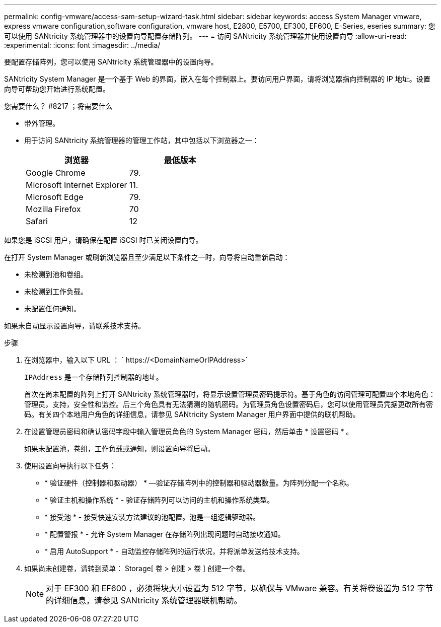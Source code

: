 ---
permalink: config-vmware/access-sam-setup-wizard-task.html 
sidebar: sidebar 
keywords: access System Manager vmware, express vmware configuration,software configuration, vmware host, E2800, E5700, EF300, EF600, E-Series, eseries 
summary: 您可以使用 SANtricity 系统管理器中的设置向导配置存储阵列。 
---
= 访问 SANtricity 系统管理器并使用设置向导
:allow-uri-read: 
:experimental: 
:icons: font
:imagesdir: ../media/


[role="lead"]
要配置存储阵列，您可以使用 SANtricity 系统管理器中的设置向导。

SANtricity System Manager 是一个基于 Web 的界面，嵌入在每个控制器上。要访问用户界面，请将浏览器指向控制器的 IP 地址。设置向导可帮助您开始进行系统配置。

.您需要什么？ #8217 ；将需要什么
* 带外管理。
* 用于访问 SANtricity 系统管理器的管理工作站，其中包括以下浏览器之一：
+
|===
| 浏览器 | 最低版本 


 a| 
Google Chrome
 a| 
79.



 a| 
Microsoft Internet Explorer
 a| 
11.



 a| 
Microsoft Edge
 a| 
79.



 a| 
Mozilla Firefox
 a| 
70



 a| 
Safari
 a| 
12

|===


如果您是 iSCSI 用户，请确保在配置 iSCSI 时已关闭设置向导。

在打开 System Manager 或刷新浏览器且至少满足以下条件之一时，向导将自动重新启动：

* 未检测到池和卷组。
* 未检测到工作负载。
* 未配置任何通知。


如果未自动显示设置向导，请联系技术支持。

.步骤
. 在浏览器中，输入以下 URL ： ` +https://<DomainNameOrIPAddress>+`
+
`IPAddress` 是一个存储阵列控制器的地址。

+
首次在尚未配置的阵列上打开 SANtricity 系统管理器时，将显示设置管理员密码提示符。基于角色的访问管理可配置四个本地角色：管理员，支持，安全性和监控。后三个角色具有无法猜测的随机密码。为管理员角色设置密码后，您可以使用管理员凭据更改所有密码。有关四个本地用户角色的详细信息，请参见 SANtricity System Manager 用户界面中提供的联机帮助。

. 在设置管理员密码和确认密码字段中输入管理员角色的 System Manager 密码，然后单击 * 设置密码 * 。
+
如果未配置池，卷组，工作负载或通知，则设置向导将启动。

. 使用设置向导执行以下任务：
+
** * 验证硬件（控制器和驱动器） * —验证存储阵列中的控制器和驱动器数量。为阵列分配一个名称。
** * 验证主机和操作系统 * - 验证存储阵列可以访问的主机和操作系统类型。
** * 接受池 * - 接受快速安装方法建议的池配置。池是一组逻辑驱动器。
** * 配置警报 * - 允许 System Manager 在存储阵列出现问题时自动接收通知。
** * 启用 AutoSupport * - 自动监控存储阵列的运行状况，并将派单发送给技术支持。


. 如果尚未创建卷，请转到菜单： Storage[ 卷 > 创建 > 卷 ] 创建一个卷。
+

NOTE: 对于 EF300 和 EF600 ，必须将块大小设置为 512 字节，以确保与 VMware 兼容。有关将卷设置为 512 字节的详细信息，请参见 SANtricity 系统管理器联机帮助。


